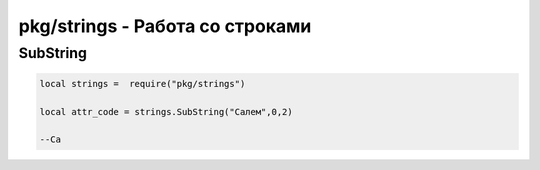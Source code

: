 pkg/strings - Работа со строками
================================================================================================

SubString
------------------

.. code-block:: lua

	local strings =  require("pkg/strings")
	
	local attr_code = strings.SubString("Салем",0,2)  
	
	--Са
